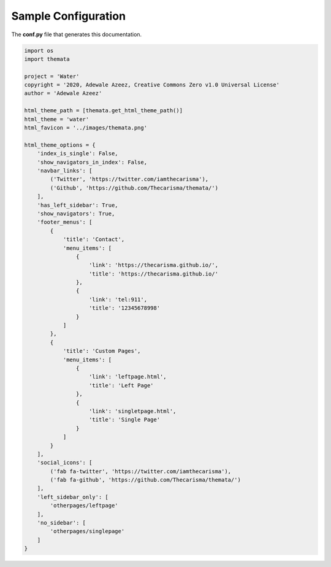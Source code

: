 
Sample Configuration
=====================

The **conf.py** file that generates this documentation.

.. code:: python

    import os
    import themata

    project = 'Water'
    copyright = '2020, Adewale Azeez, Creative Commons Zero v1.0 Universal License'
    author = 'Adewale Azeez'

    html_theme_path = [themata.get_html_theme_path()]
    html_theme = 'water'
    html_favicon = '../images/themata.png'

    html_theme_options = {
        'index_is_single': False,
        'show_navigators_in_index': False,
        'navbar_links': [
            ('Twitter', 'https://twitter.com/iamthecarisma'),
            ('Github', 'https://github.com/Thecarisma/themata/')
        ],
        'has_left_sidebar': True,
        'show_navigators': True,
        'footer_menus': [
            {
                'title': 'Contact',
                'menu_items': [
                    {
                        'link': 'https://thecarisma.github.io/',
                        'title': 'https://thecarisma.github.io/'
                    },
                    {
                        'link': 'tel:911',
                        'title': '12345678998'
                    }
                ]
            },
            {
                'title': 'Custom Pages',
                'menu_items': [
                    {
                        'link': 'leftpage.html',
                        'title': 'Left Page'
                    },
                    {
                        'link': 'singletpage.html',
                        'title': 'Single Page'
                    }
                ]
            }
        ],
        'social_icons': [
            ('fab fa-twitter', 'https://twitter.com/iamthecarisma'),
            ('fab fa-github', 'https://github.com/Thecarisma/themata/')
        ],
        'left_sidebar_only': [
            'otherpages/leftpage'
        ],
        'no_sidebar': [
            'otherpages/singlepage'
        ]
    }